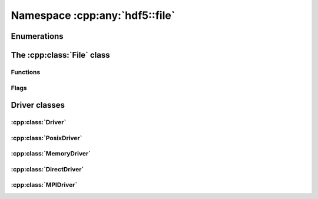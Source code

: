 ===============================
Namespace :cpp:any:`hdf5::file`
===============================

Enumerations
============


The :cpp:class:`File` class
===========================

.. doxygenclass:: hdf5::file::File
   :members:
   
Functions
---------

.. doxygenfunction:: hdf5::file::create(const fs::path &, AccessFlags, const property::FileCreationList &, const property::FileAccessList &)

.. doxygenfunction:: hdf5::file::open(const fs::path &, AccessFlags, const property::FileAccessList &)

.. doxygenfunction:: hdf5::file::is_hdf5_file

Flags
-----

.. doxygenenum:: hdf5::file::AccessFlags

.. doxygenfunction:: hdf5::file::operator|(const AccessFlags &, const AccessFlags &)

.. doxygenfunction:: hdf5::file::operator<<(std::ostream &, const AccessFlags &)

.. doxygenenum:: hdf5::file::SearchFlags

.. doxygenfunction:: hdf5::file::operator|(const SearchFlags &, const SearchFlags &)

.. doxygenfunction:: hdf5::file::operator<<(std::ostream &, const SearchFlags &)

.. doxygenenum:: hdf5::file::Scope

.. doxygenfunction:: hdf5::file::operator<<(std::ostream &, const Scope &)


   
Driver classes
==============

:cpp:class:`Driver`
-------------------

.. doxygenclass:: hdf5::file::Driver
   :members:
   
.. doxygenenum:: hdf5::file::DriverID
   
:cpp:class:`PosixDriver`
------------------------

.. doxygenclass:: hdf5::file::PosixDriver
   :members:


:cpp:class:`MemoryDriver`
-------------------------
   
.. doxygenclass:: hdf5::file::MemoryDriver
   :members:

:cpp:class:`DirectDriver`
-------------------------

.. doxygenclass:: hdf5::file::DirectDriver
   :members:

:cpp:class:`MPIDriver`
----------------------

.. doxygenclass:: hdf5::file::MPIDriver
   :members:
